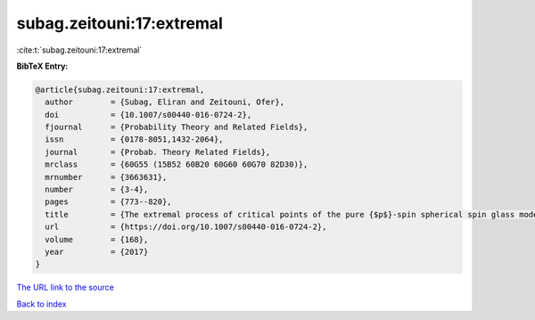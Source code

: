subag.zeitouni:17:extremal
==========================

:cite:t:`subag.zeitouni:17:extremal`

**BibTeX Entry:**

.. code-block:: bibtex

   @article{subag.zeitouni:17:extremal,
     author        = {Subag, Eliran and Zeitouni, Ofer},
     doi           = {10.1007/s00440-016-0724-2},
     fjournal      = {Probability Theory and Related Fields},
     issn          = {0178-8051,1432-2064},
     journal       = {Probab. Theory Related Fields},
     mrclass       = {60G55 (15B52 60B20 60G60 60G70 82D30)},
     mrnumber      = {3663631},
     number        = {3-4},
     pages         = {773--820},
     title         = {The extremal process of critical points of the pure {$p$}-spin spherical spin glass model},
     url           = {https://doi.org/10.1007/s00440-016-0724-2},
     volume        = {168},
     year          = {2017}
   }
`The URL link to the source <https://doi.org/10.1007/s00440-016-0724-2>`_


`Back to index <../By-Cite-Keys.html>`_
